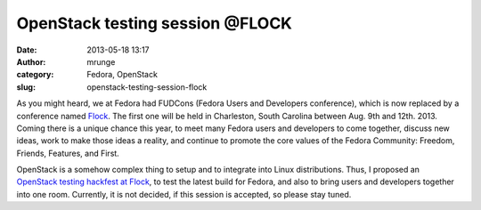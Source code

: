 OpenStack testing session @FLOCK
################################
:date: 2013-05-18 13:17
:author: mrunge
:category: Fedora, OpenStack
:slug: openstack-testing-session-flock

As you might heard, we at Fedora had FUDCons (Fedora Users and
Developers conference), which is now replaced by a conference named
`Flock`_. The first one will be held in Charleston, South Carolina
between Aug. 9th and 12th. 2013. Coming there is a unique chance this
year, to meet many Fedora users and developers to come together, discuss
new ideas, work to make those ideas a reality, and continue to promote
the core values of the Fedora Community: Freedom, Friends, Features, and
First.

OpenStack is a somehow complex thing to setup and to integrate into
Linux distributions. Thus, I proposed an `OpenStack testing hackfest at
Flock`_, to test the latest build for Fedora, and also to bring users
and developers together into one room. Currently, it is not decided, if
this session is accepted, so please stay tuned.

.. _Flock: http://flocktofedora.com/
.. _OpenStack testing hackfest at Flock: http://flock-lmacken.rhcloud.com/proposals#50
